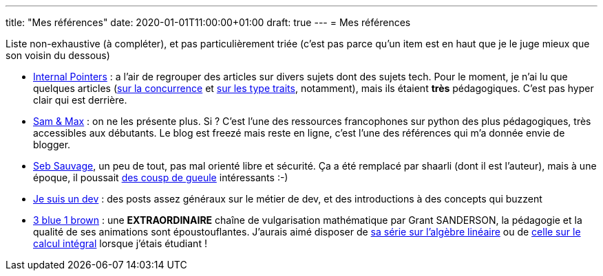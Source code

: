 ---
title: "Mes références"
date: 2020-01-01T11:00:00+01:00
draft: true
---
= Mes références

Liste non-exhaustive (à compléter), et pas particulièrement triée (c'est pas parce qu'un item est en haut que je le juge mieux que son voisin du dessous)

* https://www.internalpointers.com/[Internal Pointers] : a l'air de regrouper des articles sur divers sujets dont des sujets tech. Pour le moment, je n'ai lu que quelques articles (https://www.internalpointers.com/post-group/black-art-concurrency[sur la concurrence] et https://www.internalpointers.com/post/quick-primer-type-traits-modern-cpp[sur les type traits], notamment), mais ils étaient *très* pédagogiques. C'est pas hyper clair qui est derrière.
* http://sametmax.com/[Sam & Max] : on ne les présente plus. Si ? C'est l'une des ressources francophones sur python des plus pédagogiques, très accessibles aux débutants. Le blog est freezé mais reste en ligne, c'est l'une des références qui m'a donnée envie de blogger.
* https://sebsauvage.net/links/[Seb Sauvage], un peu de tout, pas mal orienté libre et sécurité. Ça a été remplacé par shaarli (dont il est l'auteur), mais à une époque, il poussait https://sebsauvage.net/rhaa/[des cousp de gueule] intéressants :-)
* https://www.jesuisundev.com/[Je suis un dev] : des posts assez généraux sur le métier de dev, et des introductions à des concepts qui buzzent
* https://www.youtube.com/channel/UCYO_jab_esuFRV4b17AJtAw[3 blue 1 brown] : une *EXTRAORDINAIRE* chaîne de vulgarisation mathématique par Grant SANDERSON, la pédagogie et la qualité de ses animations sont époustouflantes. J'aurais aimé disposer de https://www.youtube.com/playlist?list=PLZHQObOWTQDPD3MizzM2xVFitgF8hE_ab[sa série sur l'algèbre linéaire] ou de https://www.youtube.com/playlist?list=PLZHQObOWTQDMsr9K-rj53DwVRMYO3t5Yr[celle sur le calcul intégral] lorsque j'étais étudiant !
